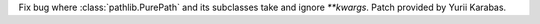 Fix bug where :class:`pathlib.PurePath` and its subclasses take and ignore `**kwargs`. Patch provided by Yurii Karabas.
